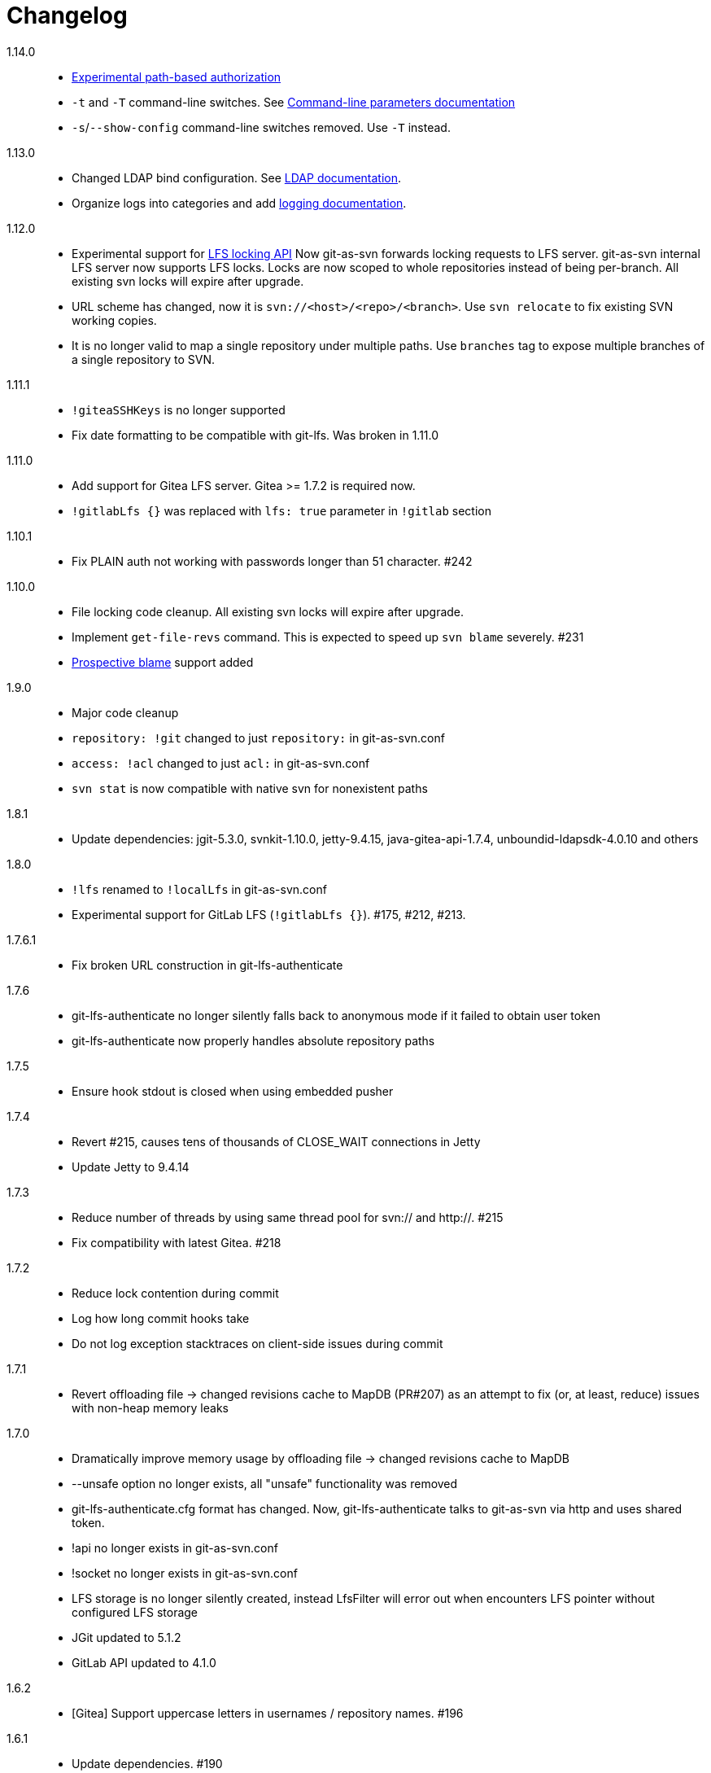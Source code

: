 = Changelog

1.14.0::

 * https://bozaro.github.io/git-as-svn/htmlsingle/git-as-svn.html#authz[Experimental path-based authorization]
 * `-t` and `-T` command-line switches. See https://bozaro.github.io/git-as-svn/htmlsingle/git-as-svn.html#commandline[Command-line parameters documentation]
 * `-s`/`--show-config` command-line switches removed. Use `-T` instead.

1.13.0::

 * Changed LDAP bind configuration. See https://bozaro.github.io/git-as-svn/htmlsingle/git-as-svn.html#ldap[LDAP documentation].
 * Organize logs into categories and add https://bozaro.github.io/git-as-svn/htmlsingle/git-as-svn.html#logging[logging documentation].

1.12.0::

 * Experimental support for https://github.com/git-lfs/git-lfs/blob/master/docs/api/locking.md[LFS locking API]
   Now git-as-svn forwards locking requests to LFS server. git-as-svn internal LFS server now supports LFS locks.
   Locks are now scoped to whole repositories instead of being per-branch.
   All existing svn locks will expire after upgrade.
 * URL scheme has changed, now it is `svn://<host>/<repo>/<branch>`. Use `svn relocate` to fix existing SVN working copies.
 * It is no longer valid to map a single repository under multiple paths.
   Use `branches` tag to expose multiple branches of a single repository to SVN.

1.11.1::

 * `!giteaSSHKeys` is no longer supported
 * Fix date formatting to be compatible with git-lfs. Was broken in 1.11.0

1.11.0::

 * Add support for Gitea LFS server. Gitea >= 1.7.2 is required now.
 * `!gitlabLfs {}` was replaced with `lfs: true` parameter in `!gitlab` section

1.10.1::

 * Fix PLAIN auth not working with passwords longer than 51 character. #242

1.10.0::

 * File locking code cleanup. All existing svn locks will expire after upgrade.
 * Implement `get-file-revs` command. This is expected to speed up `svn blame` severely. #231
 * https://subversion.apache.org/docs/release-notes/1.9#prospective-blame[Prospective blame] support added

1.9.0::

 * Major code cleanup
 * `repository: !git` changed to just `repository:` in git-as-svn.conf
 * `access: !acl` changed to just `acl:` in git-as-svn.conf
 * `svn stat` is now compatible with native svn for nonexistent paths

1.8.1::

 * Update dependencies: jgit-5.3.0, svnkit-1.10.0, jetty-9.4.15, java-gitea-api-1.7.4, unboundid-ldapsdk-4.0.10 and others

1.8.0::

 * `!lfs` renamed to `!localLfs` in git-as-svn.conf
 * Experimental support for GitLab LFS (`!gitlabLfs {}`). #175, #212, #213.

1.7.6.1::

 * Fix broken URL construction in git-lfs-authenticate

1.7.6::

 * git-lfs-authenticate no longer silently falls back to anonymous mode if it failed to obtain user token
 * git-lfs-authenticate now properly handles absolute repository paths

1.7.5::

 * Ensure hook stdout is closed when using embedded pusher

1.7.4::

 * Revert #215, causes tens of thousands of CLOSE_WAIT connections in Jetty
 * Update Jetty to 9.4.14

1.7.3::

 * Reduce number of threads by using same thread pool for svn:// and http://. #215
 * Fix compatibility with latest Gitea. #218

1.7.2::

 * Reduce lock contention during commit
 * Log how long commit hooks take
 * Do not log exception stacktraces on client-side issues during commit

1.7.1::

 * Revert offloading file -> changed revisions cache to MapDB (PR#207) as an attempt to fix (or, at least, reduce) issues with non-heap memory leaks

1.7.0::

 * Dramatically improve memory usage by offloading file -> changed revisions cache to MapDB
 * --unsafe option no longer exists, all "unsafe" functionality was removed
 * git-lfs-authenticate.cfg format has changed. Now, git-lfs-authenticate talks to git-as-svn via http and uses shared token.
 * !api no longer exists in git-as-svn.conf
 * !socket no longer exists in git-as-svn.conf
 * LFS storage is no longer silently created, instead LfsFilter will error out when encounters LFS pointer without configured LFS storage
 * JGit updated to 5.1.2
 * GitLab API updated to 4.1.0

1.6.2::

 * [Gitea] Support uppercase letters in usernames / repository names. #196

1.6.1::

 * Update dependencies. #190
 * [Gitea] Fixes to directory watcher. #192
 * Deploy Debian packages to Bintray. #194

1.6.0::

 * Java 9/10/11 compatibility
 * https://gitea.io[Gitea] integration added

1.5.0::

 * Add tag-based repository filtering for GitLab integration

1.4.0::

 * Update JGit to 5.0.1.201806211838-r
 * Update SVNKit to 1.9.3
 * Reduce memory usage
 * Improve indexing performance

1.3.0::

 * Switch to GitLab API v4. Fixes compatibility with GitLab >= 11. #176

1.2.0::

 * x10 speedup of LDAP authentication
 * Drop dependency on GSon in favor of Jackson2
 * Update unboundid-ldapsdk to 4.0.3
 * Fix post-receive hook failing on GitLab 10 #160

1.1.9::

 * Update MapDB to 3.0.5 #161

1.1.8::

 * Fix git-as-svn unable to find prefix-mapped repositories (broken in 1.1.2)
 * Fix PLAIN authentication with native SVN client (broken in 1.1.4)

1.1.7::

 * Use OAuth2 to obtain user token. Fixes compatibility with GitLab >= 10.2 #154

1.1.6::

 * Update various third-party libraries
 * Upgrade to Gradle 4.4
 * Fix GitLab repositories not becoming ready on git-as-svn startup #151
 * Improve logging on git-as-svn startup

1.1.5::

 * Fix submodules support (was broken in 1.1.3)
 * Invalidate caches properly if renameDetection setting was changed

1.1.4::

 * Upgrade Kryo to 4.0.1 #121
 * Add option to disable parallel repository indexing on startup #121

1.1.3::

 * Fix ISO 8601 date formatting.
 * Fix unexpected error message on locked file update #127.
 * Increase default token expire time to one hour (3600 sec).
 * Add string-suffix parameter for git-lfs-authenticate script.
 * Index repositories using multiple threads on startup #132

1.1.2::

 * Add reference to original commit as parent for prevent commit removing by `git gc` #118.
 * Fix repository mapping error #122.
 * Fix non ThreadSafe Kryo usage #121.
 * Add support for combine multiple authenticators.
 * Add support for authenticator cache.
 * Fix tree conflict on Windows after renaming file with same name in another case #123.
 * Use commit author instead of commiter identity in svn log.
 * Don't allow almost expired tokens for LFS pointer requests.

1.1.1::

 * Fix "E210002: Network connection closed unexpectedly" on client
   update failure #114.

1.1.0::

 * Use by default svn:eol-style = native for text files (fix #106).
 * Upload .deb package to debian repository.

1.0.17-alpha: Added documentation::

 * Add PDF, EPUB manual.
 * Add support for anonymous authentication for public repositories.

1.0.16-alpha: GitLab authentication::

 * Rewrite GitLab authentication #110.
 * Fix some permission check issues #110.
 * Generate token in LFS server instead pass original authentication data #105.
 * Ignore unknown GitLab hook data.

1.0.15-alpha: GitLab 8.2 LFS storage layout support::

 * Add support for GitLab 8.2 LFS storage layout #109.

1.0.14-alpha: Debian packaging::

 * Add debian packaging.
 * Add configurable file logging.

1.0.13-alpha: Embedded git-lfs server::

 * Git-lfs batch API support.
 * Add support for LDAP users without email.
 * Add support for X-Forwarded-* headers.
 * Add HTTP-requests logging.
 * Change .gitignore mapping: ignored folder now mask all content as ignored.
 * Fix git-lfs file commit.
 * Fix quote parsing for .tgitconfig file.

1.0.12-alpha: Initial support of GitLab integration and embedded git-lfs server::

 * Initial git-lfs support (embedded git-lfs server).
 * Initial GitLab integration.
 * Import project list on startup.
 * Authentication.
 * Add support for embedded git push with hooks;
 * Git-as-svn change information moved outside git repostitory #60.
 * Configuration format changed.
 * Fixed some wildcard issues.

1.0.11-alpha: Bugfixes::

 * Fix URL in authentication result on default port (Jenkins error: `E21005: Impossibly long
   repository root from server`).
 * Fix bind on already used port with flag SO_REUSEADDR (thanks for @fcharlie, #70).
 * Add support for custom certificate for ldaps authentication.

1.0.10-alpha: Some improvements::

 * Fix get file size performance issue (`svn ls`).
 * Fix update IMMEDIATES to INFINITY bug.
 * Fix NPE on absent email in LDAP.

1.0.9-alpha: Fixed svn update after aborted update/checkout::

 * Fix svn update after aborted update/checkout.
 * Fix out-of-memory when update/checkout big directory.
 * Show version number on startup.

1.0.8-alpha: Add locks and multirepo support::

 * Support commands: `svn lock`/`svn unlock`.
 * Multiple repositories support.

1.0.7-alpha: More simple demonstration run::

 * More simple demonstration run
 * `svnsync` support

1.0.6-alpha: Fixes and binary files autodetection::

 * Add autodetection binary files (now file has `svn:mime-type = application/octet-stream` if
   it set as binary in .gitattribues or detected as binary).
 * Expose committer email to svn.
 * Fix getSize() for submodules.
 * Fix temporary file lifetime.

1.0.5-alpha: Persistent cache support::

 * Add persistent cache support.
 * Dumb locks support.
 * Fix copy-from permission issue.

1.0.4-alpha::

 * Improve error message when commit is rejected due to wrong properties.

1.0.3-alpha: Fix spaces in url::

 * Fix spaces in url.
 * Add support get-locations.
 * Add mapping binary to `svn:mime-type = svn:mime-type`

1.0.2-alpha::

 * Fix some critical bugs.

1.0.1-alpha: Add support for more subversion commands::

 * Fix some bugs.

1.0.0-alpha::

 * First release.
